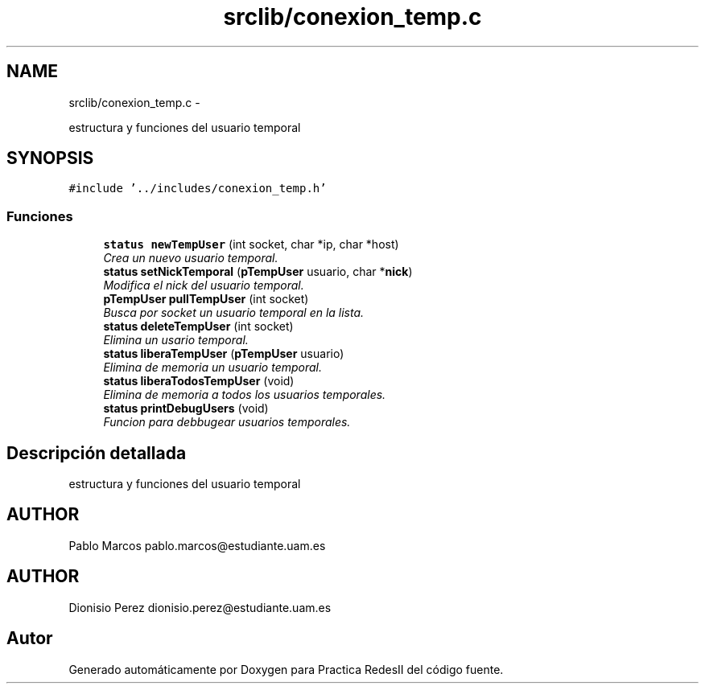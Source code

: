 .TH "srclib/conexion_temp.c" 3 "Domingo, 7 de Mayo de 2017" "Version 3.0" "Practica RedesII" \" -*- nroff -*-
.ad l
.nh
.SH NAME
srclib/conexion_temp.c \- 
.PP
estructura y funciones del usuario temporal  

.SH SYNOPSIS
.br
.PP
\fC#include '\&.\&./includes/conexion_temp\&.h'\fP
.br

.SS "Funciones"

.in +1c
.ti -1c
.RI "\fBstatus\fP \fBnewTempUser\fP (int socket, char *ip, char *host)"
.br
.RI "\fICrea un nuevo usuario temporal\&. \fP"
.ti -1c
.RI "\fBstatus\fP \fBsetNickTemporal\fP (\fBpTempUser\fP usuario, char *\fBnick\fP)"
.br
.RI "\fIModifica el nick del usuario temporal\&. \fP"
.ti -1c
.RI "\fBpTempUser\fP \fBpullTempUser\fP (int socket)"
.br
.RI "\fIBusca por socket un usuario temporal en la lista\&. \fP"
.ti -1c
.RI "\fBstatus\fP \fBdeleteTempUser\fP (int socket)"
.br
.RI "\fIElimina un usario temporal\&. \fP"
.ti -1c
.RI "\fBstatus\fP \fBliberaTempUser\fP (\fBpTempUser\fP usuario)"
.br
.RI "\fIElimina de memoria un usuario temporal\&. \fP"
.ti -1c
.RI "\fBstatus\fP \fBliberaTodosTempUser\fP (void)"
.br
.RI "\fIElimina de memoria a todos los usuarios temporales\&. \fP"
.ti -1c
.RI "\fBstatus\fP \fBprintDebugUsers\fP (void)"
.br
.RI "\fIFuncion para debbugear usuarios temporales\&. \fP"
.in -1c
.SH "Descripción detallada"
.PP 
estructura y funciones del usuario temporal 


.SH "AUTHOR"
.PP
Pablo Marcos pablo.marcos@estudiante.uam.es 
.SH "AUTHOR"
.PP
Dionisio Perez dionisio.perez@estudiante.uam.es 
.SH "Autor"
.PP 
Generado automáticamente por Doxygen para Practica RedesII del código fuente\&.
